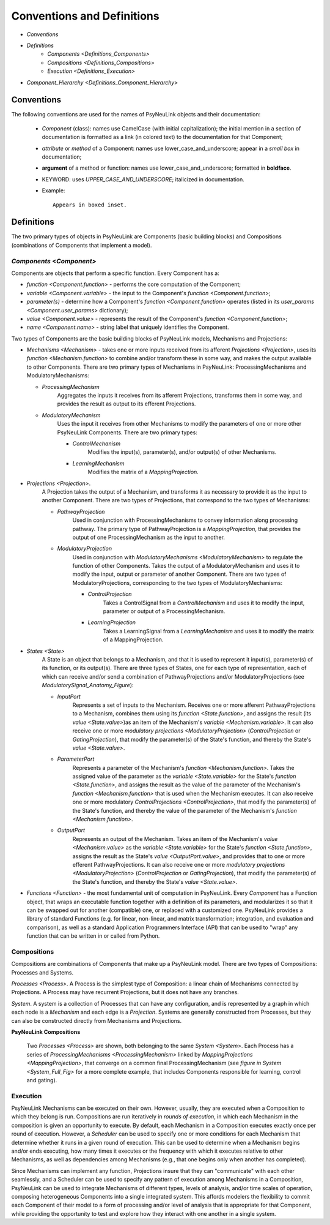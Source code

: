 Conventions and Definitions
===========================

* `Conventions`
* `Definitions`
    * `Components <Definitions_Components>`
    * `Compositions <Definitions_Compositions>`
    * `Execution  <Definitions_Execution>`
* `Component_Hierarchy <Definitions_Component_Hierarchy>`


.. _Conventions:

Conventions
-----------

The following conventions are used for the names of PsyNeuLink objects and their documentation:

  + `Component` (class): names use CamelCase (with initial capitalization);
    the initial mention in a section of documentation is formatted as a link (in colored text)
    to the documentation for that Component;
  ..
  + `attribute` or `method` of a Component:  names use lower_case_and_underscore;
    appear in a `small box` in documentation;
  ..
  + **argument** of a method or function:  names use lower_case_and_underscore; formatted in **boldface**.
  ..
  + KEYWORD: uses *UPPER_CASE_AND_UNDERSCORE*;  italicized in documentation.
  ..
  + Example::

          Appears in boxed inset.


.. _Definitions:

Definitions
-----------

The two primary types of objects in PsyNeuLink are Components (basic building blocks)
and Compositions (combinations of Components that implement a model).

.. _Definitions_Components:

`Components <Component>`
~~~~~~~~~~~

Components are objects that perform a specific function. Every Component has a:

* `function <Component.function>` - performs the core computation of the Component;

* `variable <Component.variable>` - the input to the Component's `function <Component.function>`;

* *parameter(s)* - determine how a Component's `function <Component.function>` operates
  (listed in its `user_params <Component.user_params>` dictionary);

* `value <Component.value>` - represents the result of the Component's `function <Component.function>`;

* `name <Component.name>` - string label that uniquely identifies the Component.

Two types of Components are the basic building blocks of PsyNeuLink models, Mechanisms and Projections:

* `Mechanisms <Mechanism>` - takes one or more inputs received from its afferent `Projections <Projection>`,
  uses its `function <Mechanism.function>` to combine and/or transform these in some way, and makes the output
  available to other Components.  There are two primary types of Mechanisms in PsyNeuLink:
  ProcessingMechanisms and ModulatoryMechanisms:

  + `ProcessingMechanism`
      Aggregates the inputs it receives from its afferent Projections, transforms them in some way,
      and provides the result as output to its efferent Projections.

  + `ModulatoryMechanism`
      Uses the input it receives from other Mechanisms to modify the parameters of one or more other
      PsyNeuLink Components.  There are two primary types:

      + `ControlMechanism`
          Modifies the input(s), parameter(s), and/or output(s) of other Mechanisms.

      + `LearningMechanism`
          Modifies the matrix of a `MappingProjection`.


* `Projections <Projection>`.
   A Projection takes the output of a Mechanism, and transforms it as necessary to provide it
   as the input to another Component. There are two types of Projections, that correspond to the two types of
   Mechanisms:

   + `PathwayProjection`
       Used in conjunction with ProcessingMechanisms to convey information along processing pathway.
       The primary type of PathwayProjection is a `MappingProjection`, that provides the output of one
       ProcessingMechanism as the input to another.

   + `ModulatoryProjection`
       Used in conjunction with `ModulatoryMechanisms <ModulatoryMechanism>` to regulate the function of other
       Components. Takes the output of a ModulatoryMechanism and uses it to modify the input, output or parameter
       of another Component.  There are two types of ModulatoryProjections, corresponding to the two
       types of ModulatoryMechanisms:

       + `ControlProjection`
            Takes a ControlSignal from a `ControlMechanism` and uses it to modify the input, parameter or output
            of a ProcessingMechanism.

       + `LearningProjection`
            Takes a LearningSignal from a `LearningMechanism` and uses it to modify the matrix of a
            MappingProjection.


* `States <State>`
   A State is an object that belongs to a Mechanism, and that it is used to represent it input(s), parameter(s)
   of its function, or its output(s).   There are three types of States, one for each type of representation,
   each of which can receive and/or send a combination of PathwayProjections and/or ModulatoryProjections
   (see `ModulatorySignal_Anatomy_Figure`):

   + `InputPort`
       Represents a set of inputs to the Mechanism.
       Receives one or more afferent PathwayProjections to a Mechanism, combines them using its
       `function <State.function>`, and assigns the result (its `value <State.value>`)as an item of the Mechanism's
       `variable <Mechanism.variable>`.    It can also receive one or more `modulatory projections
       <ModulatoryProjection>` (`ControlProjection` or `GatingProjection`), that modify the parameter(s) of the State's
       function, and thereby the State's `value <State.value>`.

   + `ParameterPort`
       Represents a parameter of the Mechanism's `function <Mechanism.function>`.  Takes the assigned value of the
       parameter as the `variable <State.variable>` for the State's `function <State.function>`, and assigns the result
       as the value of the parameter of the Mechanism's `function <Mechanism.function>` that is used when the Mechanism
       executes.  It can also receive one or more modulatory `ControlProjections <ControlProjection>`,
       that modify the parameter(s) of the State's function, and thereby the value of the parameter of the Mechanism's
       `function <Mechanism.function>`.

   + `OutputPort`
       Represents an output of the Mechanism.
       Takes an item of the Mechanism's `value <Mechanism.value>` as the `variable <State.variable>` for the State's
       `function <State.function>`, assigns the result as the State's `value <OutputPort.value>`, and provides that
       to one or more efferent PathwayProjections.  It can also receive one or more `modulatory projections
       <ModulatoryProjection>` (`ControlProjection` or `GatingProjection`), that modify the parameter(s) of the State's
       function, and thereby the State's `value <State.value>`.

* `Functions <Function>` - the most fundamental unit of computation in PsyNeuLink.  Every `Component` has a Function
  object, that wraps an executable function together with a definition of its parameters, and modularizes it so that
  it can be swapped out for another (compatible) one, or replaced with a customized one.  PsyNeuLink provides a
  library of standard Functions (e.g. for linear, non-linear, and matrix transformation; integration, and evaluation and
  comparison), as well as a standard Application Programmers Interface (API) that can be used to "wrap" any function
  that can be written in or called from Python.

.. _Definitions_Compositions:

Compositions
~~~~~~~~~~~~

Compositions are combinations of Components that make up a PsyNeuLink model.  There are two types of Compositions:
Processes and Systems.

`Processes <Process>`.  A Process is the simplest type of Composition: a linear chain of Mechanisms connected by
Projections.  A Process may have recurrent Projections, but it does not have any branches.

`System`.  A system is a collection of Processes that can have any configuration, and is represented by a graph in
which each node is a `Mechanism` and each edge is a `Projection`.  Systems are generally constructed from Processes,
but they can also be constructed directly from Mechanisms and Projections.


.. _Definitions_Compositions__Figure:

**PsyNeuLink Compositions**

.. figure:: _static/System_simple_fig.jpg
   :alt: Overview of major PsyNeuLink Components
   :scale: 50 %

   Two `Processes <Process>` are shown, both belonging to the same `System <System>`.  Each Process has a
   series of `ProcessingMechanisms <ProcessingMechanism>` linked by `MappingProjections <MappingProjection>`,
   that converge on a common final ProcessingMechanism (see `figure in System <System_Full_Fig>` for a more
   complete example, that includes Components responsible for learning, control and gating).


.. _Definitions_Execution:

Execution
~~~~~~~~~

PsyNeuLink Mechanisms can be executed on their own.  However, usually, they are executed when a Composition to which
they belong is run.  Compositions are run iteratively in `rounds of execution`, in which each Mechanism in the
composition is given an opportunity to execute.  By default, each Mechanism in a Composition executes exactly once
per round of execution.  However, a `Scheduler` can be used to specify one or more conditions for each Mechanism
that determine whether it runs in a given round of execution.  This can be used to determine when a Mechanism begins
and/or ends executing, how many times it executes or the frequency with which it executes relative to other
Mechanisms, as well as dependencies among Mechanisms (e.g., that one begins only when another has completed).

Since Mechanisms can implement any function, Projections insure that they can "communicate" with
each other seamlessly, and a Scheduler can be used to specify any pattern of execution among Mechanisms in a
Composition, PsyNeuLink can be used to integrate Mechanisms of different types, levels of analysis, and/or time
scales of operation, composing heterogeneous Components into a single integrated system.  This affords modelers the
flexibility to commit each Component of their model to a form of processing and/or level of analysis that is
appropriate for that Component, while providing the opportunity to test and explore how they interact with one
another in a single system.
